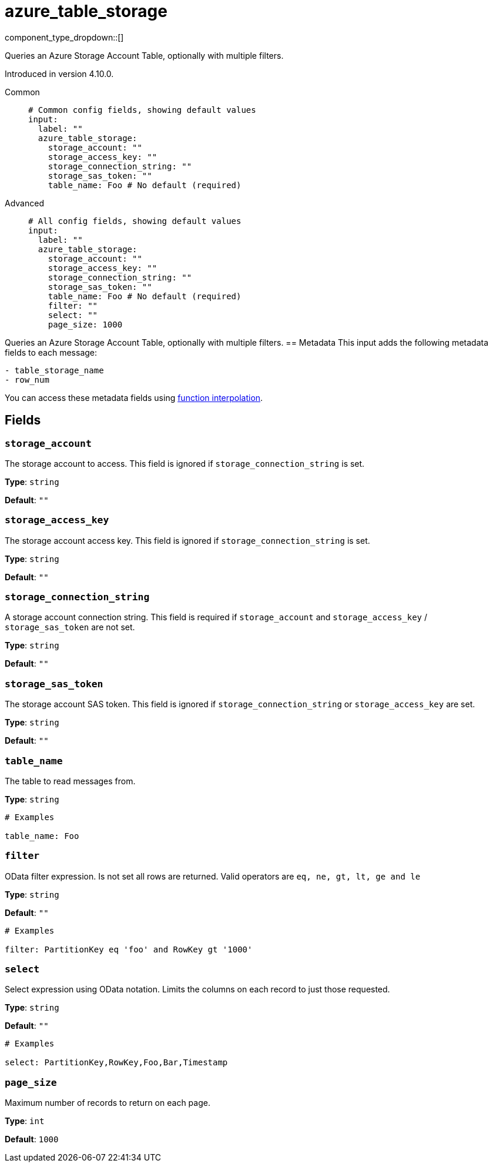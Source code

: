 = azure_table_storage
:type: input
:status: beta
:categories: ["Services","Azure"]



////
     THIS FILE IS AUTOGENERATED!

     To make changes please edit the corresponding source file under internal/impl/<provider>.
////


component_type_dropdown::[]


Queries an Azure Storage Account Table, optionally with multiple filters.

Introduced in version 4.10.0.


[tabs]
======
Common::
+
--

```yml
# Common config fields, showing default values
input:
  label: ""
  azure_table_storage:
    storage_account: ""
    storage_access_key: ""
    storage_connection_string: ""
    storage_sas_token: ""
    table_name: Foo # No default (required)
```

--
Advanced::
+
--

```yml
# All config fields, showing default values
input:
  label: ""
  azure_table_storage:
    storage_account: ""
    storage_access_key: ""
    storage_connection_string: ""
    storage_sas_token: ""
    table_name: Foo # No default (required)
    filter: ""
    select: ""
    page_size: 1000
```

--
======

Queries an Azure Storage Account Table, optionally with multiple filters.
== Metadata
This input adds the following metadata fields to each message:
```
- table_storage_name
- row_num
```
You can access these metadata fields using xref:configuration:interpolation.adoc#bloblang-queries[function interpolation].

== Fields

=== `storage_account`

The storage account to access. This field is ignored if `storage_connection_string` is set.


*Type*: `string`

*Default*: `""`

=== `storage_access_key`

The storage account access key. This field is ignored if `storage_connection_string` is set.


*Type*: `string`

*Default*: `""`

=== `storage_connection_string`

A storage account connection string. This field is required if `storage_account` and `storage_access_key` / `storage_sas_token` are not set.


*Type*: `string`

*Default*: `""`

=== `storage_sas_token`

The storage account SAS token. This field is ignored if `storage_connection_string` or `storage_access_key` are set.


*Type*: `string`

*Default*: `""`

=== `table_name`

The table to read messages from.


*Type*: `string`


```yml
# Examples

table_name: Foo
```

=== `filter`

OData filter expression. Is not set all rows are returned. Valid operators are `eq, ne, gt, lt, ge and le`


*Type*: `string`

*Default*: `""`

```yml
# Examples

filter: PartitionKey eq 'foo' and RowKey gt '1000'
```

=== `select`

Select expression using OData notation. Limits the columns on each record to just those requested.


*Type*: `string`

*Default*: `""`

```yml
# Examples

select: PartitionKey,RowKey,Foo,Bar,Timestamp
```

=== `page_size`

Maximum number of records to return on each page.


*Type*: `int`

*Default*: `1000`


